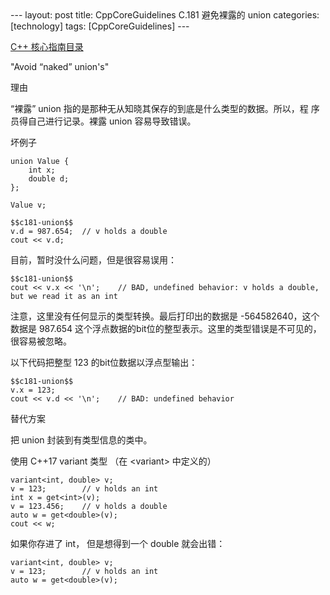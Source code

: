 #+BEGIN_EXPORT html
---
layout: post
title: CppCoreGuidelines C.181 避免裸露的 union
categories: [technology]
tags: [CppCoreGuidelines]
---
#+END_EXPORT

[[http://kimi.im/tags.html#CppCoreGuidelines-ref][C++ 核心指南目录]]

"Avoid “naked” union's"


理由

“裸露” union 指的是那种无从知晓其保存的到底是什么类型的数据。所以，程
序员得自己进行记录。裸露 union 容易导致错误。

坏例子

#+NAME: c181-union
#+begin_src C++ :exports both :flags -std=c++20 :namespaces std :includes  <iostream> <vector> <algorithm> :eval no-export :results output
union Value {
    int x;
    double d;
};

Value v;
#+end_src

#+begin_src :noweb yes C++ :exports both :flags -std=c++20 :namespaces std :includes  <iostream> <vector> <algorithm> :eval no-export :results output
$$c181-union$$
v.d = 987.654;  // v holds a double
cout << v.d;
#+end_src

#+RESULTS:
: 987.654

目前，暂时没什么问题，但是很容易误用：

#+begin_src C++ :noweb yes :exports both :flags -std=c++20 :namespaces std :includes  <iostream> <vector> <algorithm> :eval no-export :results output
$$c181-union$$
cout << v.x << '\n';    // BAD, undefined behavior: v holds a double, but we read it as an int
#+end_src

#+RESULTS:
: -564582640

注意，这里没有任何显示的类型转换。最后打印出的数据是 -564582640，这个
数据是 987.654 这个浮点数据的bit位的整型表示。这里的类型错误是不可见的，
很容易被忽略。


以下代码把整型 123 的bit位数据以浮点型输出：

#+begin_src C++ :noweb yes :exports both :flags -std=c++20 :namespaces std :includes  <iostream> <vector> <algorithm> :eval no-export :results output
$$c181-union$$
v.x = 123;
cout << v.d << '\n';    // BAD: undefined behavior
#+end_src

#+RESULTS:
: 1.06312e-311


替代方案

把 union 封装到有类型信息的类中。


使用 C++17 variant 类型 （在 <variant> 中定义的）

#+begin_src C++ :exports both :flags -std=c++20 :namespaces std :includes  <iostream> <variant> <vector> <algorithm> :eval no-export :results output
variant<int, double> v;
v = 123;        // v holds an int
int x = get<int>(v);
v = 123.456;    // v holds a double
auto w = get<double>(v);
cout << w;
#+end_src

#+RESULTS:
: 123.456

如果你存进了 int， 但是想得到一个 double 就会出错：

#+begin_src C++ :exports both :flags -std=c++20 :namespaces std :includes  <iostream> <variant> <vector> <algorithm> :eval no-export :results output
variant<int, double> v;
v = 123;        // v holds an int
auto w = get<double>(v);
#+end_src

#+RESULTS:
#+begin_example
terminate called after throwing an instance of 'std::bad_variant_access'
  what():  std::get: wrong index for variant
#+end_example


#+begin_comment
Local variables:
org-babel-noweb-wrap-start: "$$"
org-babel-noweb-wrap-end: "$$"
End:
#+end_comment
